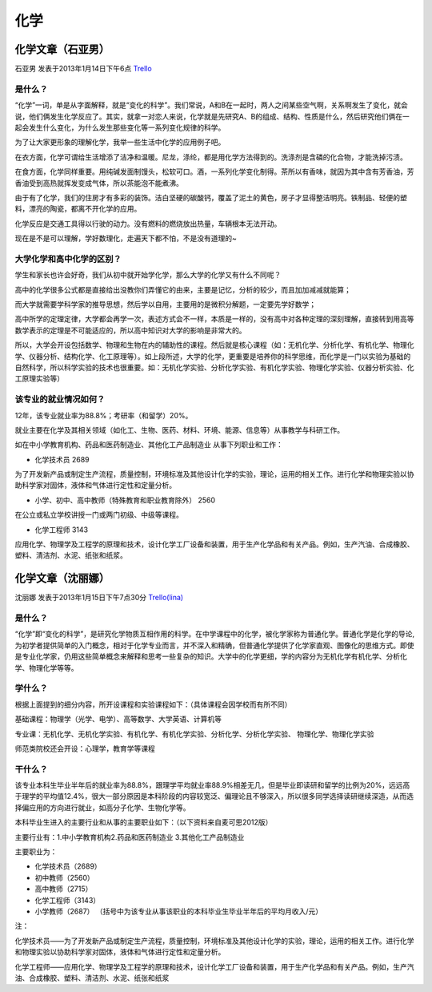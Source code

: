化学
=============


化学文章（石亚男）
------------------
石亚男 发表于2013年1月14日下午6点 `Trello`_

.. _`Trello`: https://trello.com/card/sora/5073046e9ccf02412488bbcb/334

是什么？
~~~~~~~~~~~
“化学”一词，单是从字面解释，就是“变化的科学”。我们常说，A和B在一起时，两人之间某些空气啊，关系啊发生了变化，就会说，他们俩发生化学反应了。其实，就拿一对恋人来说，化学就是先研究A、B的组成、结构、性质是什么，然后研究他们俩在一起会发生什么变化，为什么发生那些变化等一系列变化规律的科学。

为了让大家更形象的理解化学，我举一些生活中化学的应用例子吧。

在衣方面，化学可谓给生活增添了洁净和温暖。尼龙，涤纶，都是用化学方法得到的。洗涤剂是含磷的化合物，才能洗掉污渍。

在食方面，化学同样重要。用纯碱发面制馒头，松软可口。酒，一系列化学变化制得。茶所以有香味，就因为其中含有芳香油，芳香油受到高热就挥发变成气体，所以茶能泡不能煮沸。

由于有了化学，我们的住房才有多彩的装饰。洁白坚硬的碳酸钙，覆盖了泥土的黄色，房子才显得整洁明亮。铁制品、轻便的塑料，漂亮的陶瓷，都离不开化学的应用。

化学反应是交通工具得以行驶的动力。没有燃料的燃烧放出热量，车辆根本无法开动。

现在是不是可以理解，学好数理化，走遍天下都不怕，不是没有道理的~

大学化学和高中化学的区别？
~~~~~~~~~~~~~~~~~~~~~~~~~~
学生和家长也许会好奇，我们从初中就开始学化学，那么大学的化学又有什么不同呢？

高中的化学很多公式都是直接给出没教你们弄懂它的由来，主要是记忆，分析的较少，而且加加减减就能算；

而大学就需要学科学家的推导思想，然后学以自用，主要用的是微积分解题，一定要先学好数学；

高中所学的定理定律，大学都会再学一次，表述方式会不一样，本质是一样的，没有高中对各种定理的深刻理解，直接转到用高等数学表示的定理是不可能适应的，所以高中知识对大学的影响是非常大的。

所以，大学会开设包括数学、物理和生物在内的辅助性的课程。然后就是核心课程（如：无机化学、分析化学、有机化学、物理化学、仪器分析、结构化学、化工原理等）。如上段所述，大学的化学，更重要是培养你的科学思维，而化学是一门以实验为基础的自然科学，所以科学实验的技术也很重要。如：无机化学实验、分析化学实验、有机化学实验、物理化学实验、仪器分析实验、化工原理实验等）


该专业的就业情况如何？
~~~~~~~~~~~~~~~~~~~~~~
12年，该专业就业率为88.8%；考研率（和留学）20%。

就业主要在化学及其相关领域（如化工、生物、医药、材料、环境、能源、信息等）从事教学与科研工作。

如在中小学教育机构、药品和医药制造业、其他化工产品制造业    从事下列职业和工作：

* 化学技术员 2689
  
为了开发新产品或制定生产流程，质量控制，环境标准及其他设计化学的实验，理论，运用的相关工作。进行化学和物理实验以协助科学家对固体，液体和气体进行定性和定量分析。

* 小学、初中、高中教师（特殊教育和职业教育除外）    2560 
  
在公立或私立学校讲授一门或两门初级、中级等课程。

* 化学工程师 3143 
  
应用化学、物理学及工程学的原理和技术，设计化学工厂设备和装置，用于生产化学品和有关产品。例如，生产汽油、合成橡胶、塑料、清洁剂、水泥、纸张和纸浆。



化学文章（沈丽娜）
---------------------
沈丽娜 发表于2013年1月15日下午7点30分 `Trello(lina)`_

.. _`Trello(lina)`: https://trello.com/card/lina/5073046e9ccf02412488bbcb/335

是什么？
~~~~~~~~~~~
“化学”即“变化的科学”，是研究化学物质互相作用的科学。在中学课程中的化学，被化学家称为普通化学。普通化学是化学的导论,为初学者提供简单的入门概念，相对于化学专业而言，并不深入和精确，但普通化学提供了化学家直观、图像化的思维方式。即使是专业化学家，仍用这些简单概念来解释和思考一些复杂的知识。大学中的化学更细，学的内容分为无机化学有机化学、分析化学、物理化学等等。

学什么？
~~~~~~~~~~~
根据上面提到的细分内容，所开设课程和实验课程如下：（具体课程会因学校而有所不同）

基础课程：物理学（光学、电学）、高等数学、大学英语、计算机等

专业课：无机化学、无机化学实验、有机化学、有机化学实验、分析化学、分析化学实验、 物理化学、物理化学实验

师范类院校还会开设：心理学，教育学等课程

干什么？
~~~~~~~~~~~~
该专业本科生毕业半年后的就业率为88.8%，跟理学平均就业率88.9%相差无几，但是毕业即读研和留学的比例为20%，远远高于理学的平均值12.4%，很大一部分原因是本科阶段的内容较宽泛、偏理论且不够深入，所以很多同学选择读研继续深造，从而选择偏应用的方向进行就业，如高分子化学、生物化学等。

本科毕业生进入的主要行业和从事的主要职业如下：（以下资料来自麦可思2012版）

主要行业有：1.中小学教育机构2.药品和医药制造业    3.其他化工产品制造业

主要职业为：

* 化学技术员（2689）
* 初中教师（2560）
* 高中教师（2715）
* 化学工程师（3143）
* 小学教师（2687）    （括号中为该专业从事该职业的本科毕业生毕业半年后的平均月收入/元）

注：

化学技术员——为了开发新产品或制定生产流程，质量控制，环境标准及其他设计化学的实验，理论，运用的相关工作。进行化学和物理实验以协助科学家对固体，液体和气体进行定性和定量分析。

化学工程师——应用化学、物理学及工程学的原理和技术，设计化学工厂设备和装置，用于生产化学品和有关产品。例如，生产汽油、合成橡胶、塑料、清洁剂、水泥、纸张和纸浆
